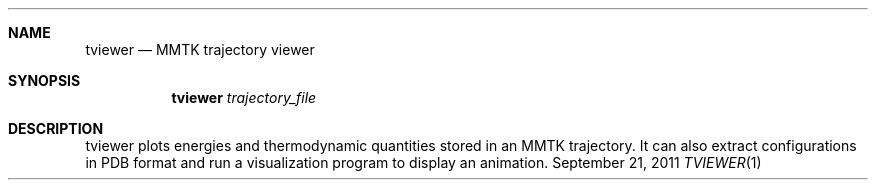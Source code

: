 .Dd September 21, 2011
.Dt TVIEWER 1
.Sh NAME
.Nm tviewer 
.Nd MMTK trajectory viewer
.Sh SYNOPSIS
.Nm
.Ar trajectory_file
.Sh DESCRIPTION
tviewer plots energies and thermodynamic quantities stored in an
MMTK trajectory. It can also extract configurations in PDB format
and run a visualization program to display an animation.
.Pp
